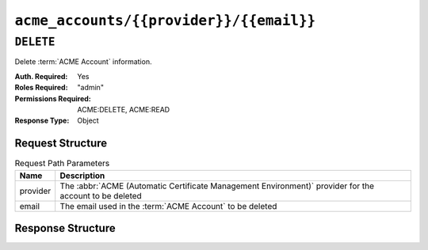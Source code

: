 ..
..
.. Licensed under the Apache License, Version 2.0 (the "License");
.. you may not use this file except in compliance with the License.
.. You may obtain a copy of the License at
..
..     http://www.apache.org/licenses/LICENSE-2.0
..
.. Unless required by applicable law or agreed to in writing, software
.. distributed under the License is distributed on an "AS IS" BASIS,
.. WITHOUT WARRANTIES OR CONDITIONS OF ANY KIND, either express or implied.
.. See the License for the specific language governing permissions and
.. limitations under the License.
..

.. _to-api-acme-accounts-provider-email:

****************************************
``acme_accounts/{{provider}}/{{email}}``
****************************************

.. versionadded:: 3.1

``DELETE``
==========
Delete :term:`ACME Account` information.

:Auth. Required: Yes
:Roles Required: "admin"
:Permissions Required: ACME:DELETE, ACME:READ
:Response Type:  Object

Request Structure
-----------------
.. table:: Request Path Parameters

	+----------+-----------------------------------------------------------------------------------------------------------------+
	| Name     |                       Description                                                                               |
	+==========+=================================================================================================================+
	| provider | The :abbr:`ACME (Automatic Certificate Management Environment)` provider for the account to be deleted          |
	+----------+-----------------------------------------------------------------------------------------------------------------+
	| email    | The email used in the :term:`ACME Account` to be deleted                                                        |
	+----------+-----------------------------------------------------------------------------------------------------------------+

Response Structure
------------------
.. code-block:: http
	:caption: Response Example

	HTTP/1.1 200 OK
	Access-Control-Allow-Credentials: true
	Access-Control-Allow-Headers: Origin, X-Requested-With, Content-Type, Accept, Set-Cookie, Cookie
	Access-Control-Allow-Methods: POST,GET,OPTIONS,PUT,DELETE
	Access-Control-Allow-Origin: *
	Content-Type: application/json
	Set-Cookie: mojolicious=...; Path=/; Expires=Mon, 10 Dec 2020 17:40:54 GMT; Max-Age=3600; HttpOnly
	Whole-Content-Sha512: rGD2sOMHYF0sga1zuTytyLHCUkkc3ZwQRKvZ/HuPzObOP4WztKTOVXB4uhs3iJqBg9zRB2TucMxONHN+3/yShQ==
	X-Server-Name: traffic_ops_golang/
	Date: Thu, 10 Dec 2020 14:24:34 GMT
	Content-Length: 60

	{"alerts": [
		{
			"text": "Acme account deleted",
			"level":"success"
		}
	]}
